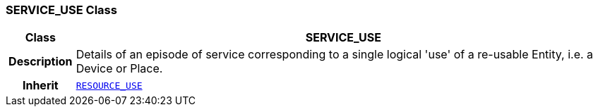 === SERVICE_USE Class

[cols="^1,3,5"]
|===
h|*Class*
2+^h|*SERVICE_USE*

h|*Description*
2+a|Details of an episode of service corresponding to a single logical 'use' of a re-usable Entity, i.e. a Device or Place.

h|*Inherit*
2+|`link:/releases/RM/{rm_release}/resource.html#_resource_use_class[RESOURCE_USE^]`

|===
